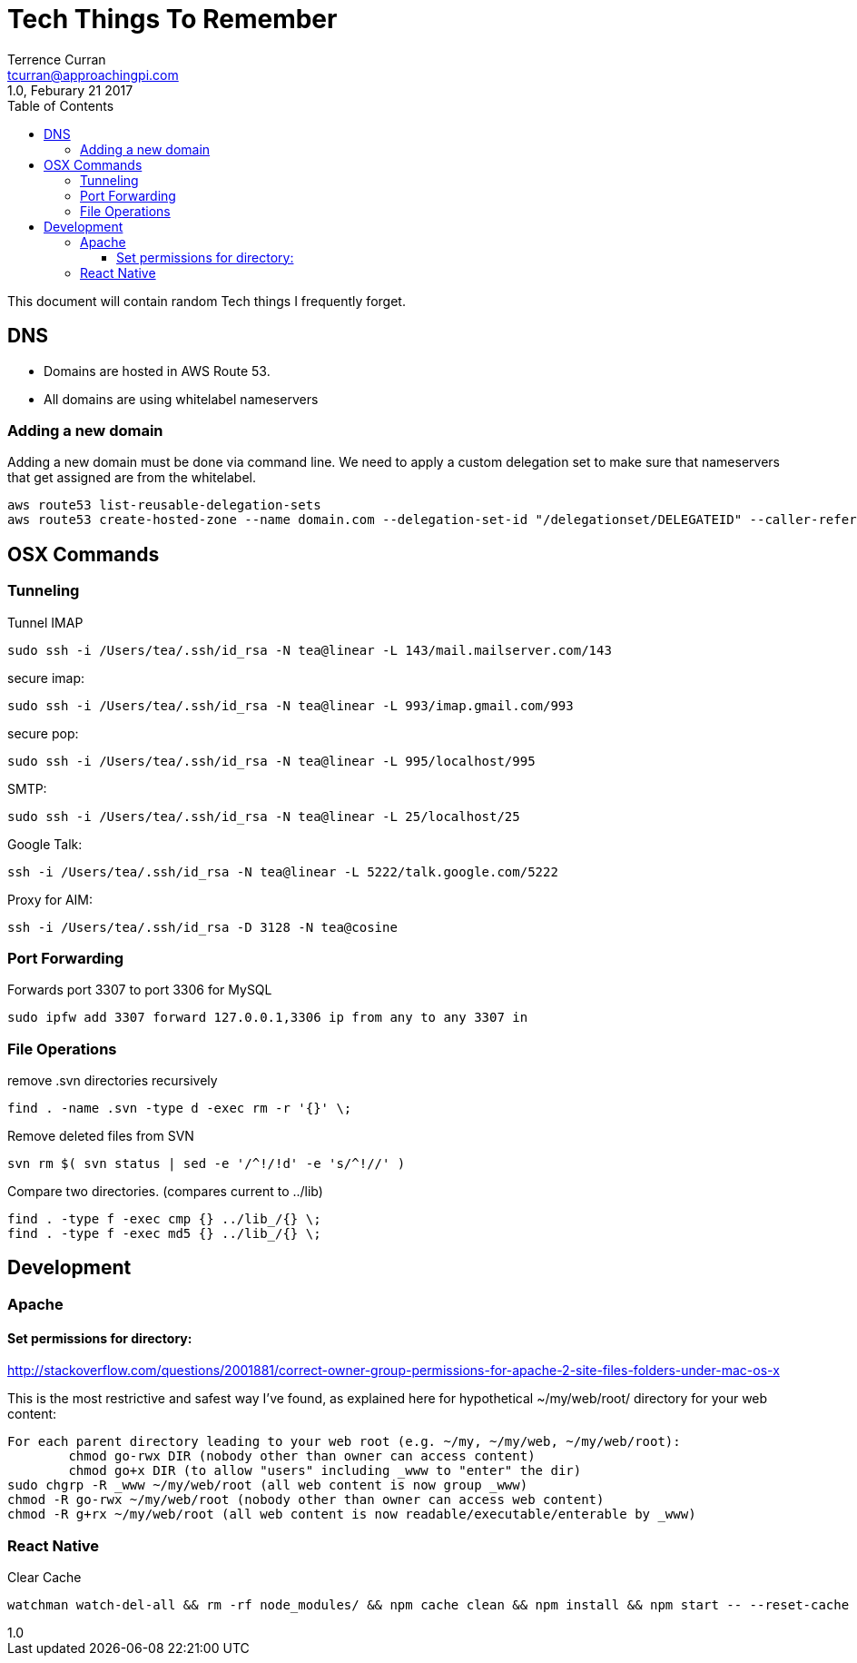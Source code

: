 = Tech Things To Remember
:author: Terrence Curran
:email: tcurran@approachingpi.com
:revnumber: 1.0
:revdate: Feburary 21 2017
:version-label!:
:sectanchors:
:doctype: book
:toc: left
:toclevels: 3
:sectnumlevels: 4
ifdef::backend-pdf[]
:pagenums:
endif::[]

This document will contain random Tech things I frequently forget.

== DNS
* Domains are hosted in AWS Route 53.
* All domains are using whitelabel nameservers

=== Adding a new domain

Adding a new domain must be done via command line. We need to apply a custom delegation set to make sure that
nameservers that get assigned are from the whitelabel.

 aws route53 list-reusable-delegation-sets
 aws route53 create-hosted-zone --name domain.com --delegation-set-id "/delegationset/DELEGATEID" --caller-reference "domain.com-unique-id"

== OSX Commands
=== Tunneling

Tunnel IMAP

 sudo ssh -i /Users/tea/.ssh/id_rsa -N tea@linear -L 143/mail.mailserver.com/143

secure imap:

 sudo ssh -i /Users/tea/.ssh/id_rsa -N tea@linear -L 993/imap.gmail.com/993

secure pop:

 sudo ssh -i /Users/tea/.ssh/id_rsa -N tea@linear -L 995/localhost/995

SMTP:

 sudo ssh -i /Users/tea/.ssh/id_rsa -N tea@linear -L 25/localhost/25

Google Talk:

 ssh -i /Users/tea/.ssh/id_rsa -N tea@linear -L 5222/talk.google.com/5222

Proxy for AIM:

 ssh -i /Users/tea/.ssh/id_rsa -D 3128 -N tea@cosine


=== Port Forwarding

Forwards port 3307 to port 3306 for MySQL

 sudo ipfw add 3307 forward 127.0.0.1,3306 ip from any to any 3307 in

=== File Operations

remove .svn directories recursively

 find . -name .svn -type d -exec rm -r '{}' \;

Remove deleted files from SVN

 svn rm $( svn status | sed -e '/^!/!d' -e 's/^!//' )


Compare two directories. (compares current to ../lib)

 find . -type f -exec cmp {} ../lib_/{} \;
 find . -type f -exec md5 {} ../lib_/{} \;

== Development

=== Apache

==== Set permissions for directory:

http://stackoverflow.com/questions/2001881/correct-owner-group-permissions-for-apache-2-site-files-folders-under-mac-os-x

This is the most restrictive and safest way I've found, as explained here for hypothetical
~/my/web/root/ directory for your web content:


	For each parent directory leading to your web root (e.g. ~/my, ~/my/web, ~/my/web/root):
		chmod go-rwx DIR (nobody other than owner can access content)
		chmod go+x DIR (to allow "users" including _www to "enter" the dir)
	sudo chgrp -R _www ~/my/web/root (all web content is now group _www)
	chmod -R go-rwx ~/my/web/root (nobody other than owner can access web content)
	chmod -R g+rx ~/my/web/root (all web content is now readable/executable/enterable by _www)


=== React Native

Clear Cache

 watchman watch-del-all && rm -rf node_modules/ && npm cache clean && npm install && npm start -- --reset-cache







